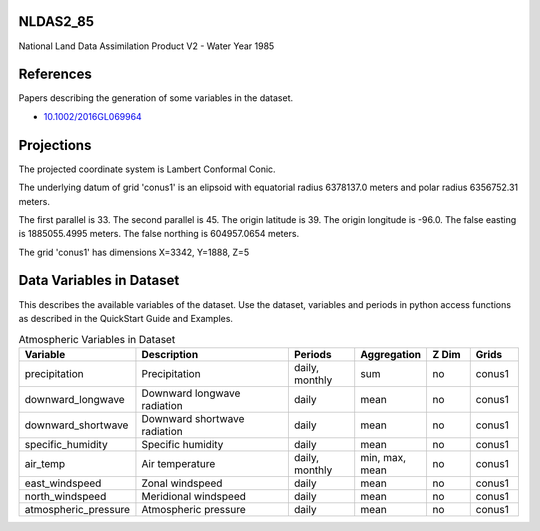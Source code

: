 .. _gen_NLDAS2_85:

NLDAS2_85
^^^^^^^^^^^^^^^^^^

National Land Data Assimilation Product V2  - Water Year 1985

References
^^^^^^^^^^
Papers describing the generation of some variables in the dataset.

* `10.1002/2016GL069964`_
.. _`10.1002/2016GL069964`: https://doi.org/10.1002/2016GL069964
Projections
^^^^^^^^^^^^^^^^^^

The projected coordinate system is Lambert Conformal Conic.

The underlying datum of grid 'conus1' is an elipsoid with equatorial radius 6378137.0 meters and polar radius 6356752.31 meters.

The first parallel is 33. The second parallel is 45. The origin latitude is 39. The origin longitude is -96.0. The false easting is 1885055.4995 meters. The false northing is 604957.0654 meters.

The grid 'conus1' has dimensions X=3342,  Y=1888,  Z=5

Data Variables in Dataset
^^^^^^^^^^^^^^^^^^

This describes the available variables of the dataset.
Use the dataset, variables and periods in python access functions as described in the QuickStart Guide and Examples.

.. list-table:: Atmospheric Variables in Dataset
    :widths: 25 80 30 20 20 20
    :header-rows: 1

    * - Variable
      - Description
      - Periods
      - Aggregation
      - Z Dim
      - Grids
    * - precipitation
      - Precipitation
      - daily, monthly
      - sum
      - no
      - conus1
    * - downward_longwave
      - Downward longwave radiation
      - daily
      - mean
      - no
      - conus1
    * - downward_shortwave
      - Downward shortwave radiation
      - daily
      - mean
      - no
      - conus1
    * - specific_humidity
      - Specific humidity
      - daily
      - mean
      - no
      - conus1
    * - air_temp
      - Air temperature
      - daily, monthly
      - min, max, mean
      - no
      - conus1
    * - east_windspeed
      - Zonal windspeed
      - daily
      - mean
      - no
      - conus1
    * - north_windspeed
      - Meridional windspeed
      - daily
      - mean
      - no
      - conus1
    * - atmospheric_pressure
      - Atmospheric pressure
      - daily
      - mean
      - no
      - conus1


